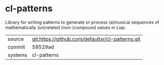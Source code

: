 * cl-patterns

Library for writing patterns to generate or process (a)musical sequences of mathematically (un)related (non-)compound values in Lisp.

|---------+--------------------------------------------------|
| source  | git:https://github.com/defaultxr/cl-patterns.git |
| commit  | 59529ad                                          |
| systems | cl-patterns                                      |
|---------+--------------------------------------------------|
